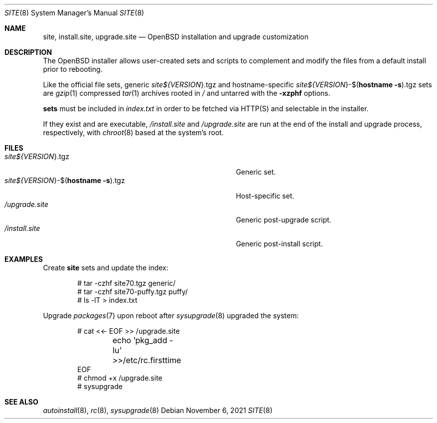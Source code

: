 .\"     $OpenBSD: site.8,v 1.2 2021/11/06 01:32:10 kn Exp $
.\"
.\" Copyright (c) 2021 Klemens Nanni <kn@openbsd.org>
.\"
.\" Permission to use, copy, modify, and distribute this software for any
.\" purpose with or without fee is hereby granted, provided that the above
.\" copyright notice and this permission notice appear in all copies.
.\"
.\" THE SOFTWARE IS PROVIDED "AS IS" AND THE AUTHOR DISCLAIMS ALL WARRANTIES
.\" WITH REGARD TO THIS SOFTWARE INCLUDING ALL IMPLIED WARRANTIES OF
.\" MERCHANTABILITY AND FITNESS. IN NO EVENT SHALL THE AUTHOR BE LIABLE FOR
.\" ANY SPECIAL, DIRECT, INDIRECT, OR CONSEQUENTIAL DAMAGES OR ANY DAMAGES
.\" WHATSOEVER RESULTING FROM LOSS OF USE, DATA OR PROFITS, WHETHER IN AN
.\" ACTION OF CONTRACT, NEGLIGENCE OR OTHER TORTIOUS ACTION, ARISING OUT OF
.\" OR IN CONNECTION WITH THE USE OR PERFORMANCE OF THIS SOFTWARE.
.\"
.Dd $Mdocdate: November 6 2021 $
.Dt SITE 8
.Os
.Sh NAME
.Nm site ,
.Nm install.site ,
.Nm upgrade.site
.Nd OpenBSD installation and upgrade customization
.Sh DESCRIPTION
The
.Ox
installer allows user-created sets and scripts to complement
and modify the files from a default install prior to rebooting.
.Pp
Like the official file sets, generic
.Pa site${ Ns Va VERSION Ns }.tgz
and
hostname-specific
.Pa site${ Ns Va VERSION Ns }-$( Ns Ic hostname Fl s Ns ).tgz
sets are
.Xr gzip 1
compressed
.Xr tar 1
archives rooted in
.Pa /
and untarred with the
.Fl xzphf
options.
.Pp
.Nm sets
must be included in
.Pa index.txt
in order to be fetched via
HTTP(S) and selectable in the installer.
.Pp
If they exist and are executable,
.Pa /install.site
and
.Pa /upgrade.site
are run at the end of the install and upgrade process, respectively, with
.Xr chroot 8
based at the system's root.
.Sh FILES
.Bl -tag -width "site${VERSION}-$(hostname -s).tgz" -compact
.It Pa site${ Ns Va VERSION Ns }.tgz
Generic set.
.It Pa site${ Ns Va VERSION Ns }-$( Ns Ic hostname Fl s Ns ).tgz
Host-specific set.
.It Pa /upgrade.site
Generic post-upgrade script.
.It Pa /install.site
Generic post-install script.
.El
.Sh EXAMPLES
Create
.Nm
sets and update the index:
.Bd -literal -offset indent
# tar -czhf site70.tgz generic/
# tar -czhf site70-puffy.tgz puffy/
# ls -lT > index.txt
.Ed
.Pp
Upgrade
.Xr packages 7
upon reboot after
.Xr sysupgrade 8
upgraded the system:
.Bd -literal -offset indent
# cat <<- EOF >> /upgrade.site
	echo 'pkg_add -Iu' >>/etc/rc.firsttime
EOF
# chmod +x /upgrade.site
# sysupgrade
.Ed
.Sh SEE ALSO
.Xr autoinstall 8 ,
.Xr rc 8 ,
.Xr sysupgrade 8
